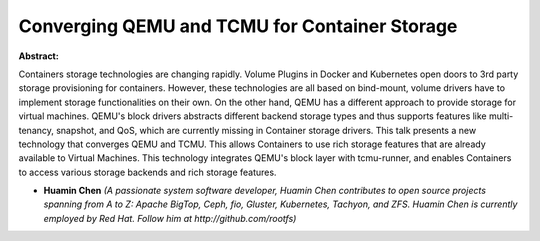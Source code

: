 Converging QEMU and TCMU for Container Storage
~~~~~~~~~~~~~~~~~~~~~~~~~~~~~~~~~~~~~~~~~~~~~~

**Abstract:**

Containers storage technologies are changing rapidly. Volume Plugins in Docker and Kubernetes open doors to 3rd party storage provisioning for containers. However, these technologies are all based on bind-mount, volume drivers have to implement storage functionalities on their own. On the other hand, QEMU has a different approach to provide storage for virtual machines. QEMU's block drivers abstracts different backend storage types and thus supports features like multi-tenancy, snapshot, and QoS, which are currently missing in Container storage drivers. This talk presents a new technology that converges QEMU and TCMU. This allows Containers to use rich storage features that are already available to Virtual Machines. This technology integrates QEMU's block layer with tcmu-runner, and enables Containers to access various storage backends and rich storage features.


* **Huamin Chen** *(A passionate system software developer, Huamin Chen contributes to open source projects spanning from A to Z: Apache BigTop, Ceph, fio, Gluster, Kubernetes, Tachyon, and ZFS. Huamin Chen is currently employed by Red Hat. Follow him at http://github.com/rootfs)*
